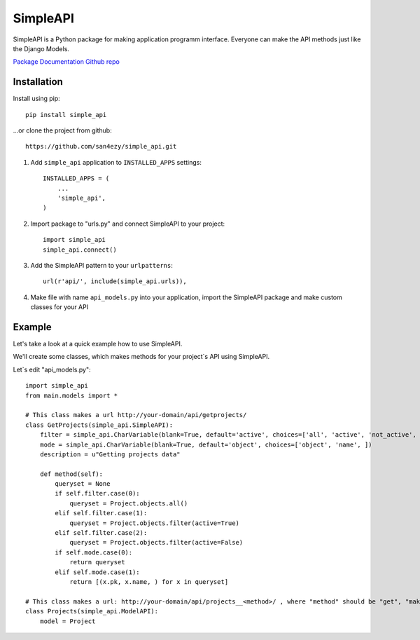 *********
SimpleAPI
*********

SimpleAPI is a Python package for making application programm interface. Everyone can make the API methods just like the Django Models.

`Package Documentation <https://django-rpc.readthedocs.org/>`_
`Github repo <https://github.com/Alerion/Django-RPC>`_

Installation
============

Install using pip::

    pip install simple_api

...or clone the project from github::

    https://github.com/san4ezy/simple_api.git

1. Add ``simple_api`` application to ``INSTALLED_APPS`` settings::

    INSTALLED_APPS = (
        ...
        'simple_api',
    )

2. Import package to "urls.py" and connect SimpleAPI to your project::

    import simple_api
    simple_api.connect()

3. Add the SimpleAPI pattern to your ``urlpatterns``::

    url(r'api/', include(simple_api.urls)),

4. Make file with name ``api_models.py`` into your application, import the SimpleAPI package and make custom classes for your API

Example
=======

Let's take a look at a quick example how to use SimpleAPI.

We'll create some classes, which makes methods for your project`s API using SimpleAPI.

Let`s edit "api_models.py"::

    import simple_api
    from main.models import *

    # This class makes a url http://your-domain/api/getprojects/
    class GetProjects(simple_api.SimpleAPI):
        filter = simple_api.CharVariable(blank=True, default='active', choices=['all', 'active', 'not_active', ])
        mode = simple_api.CharVariable(blank=True, default='object', choices=['object', 'name', ])
        description = u"Getting projects data"

        def method(self):
            queryset = None
            if self.filter.case(0):
                queryset = Project.objects.all()
            elif self.filter.case(1):
                queryset = Project.objects.filter(active=True)
            elif self.filter.case(2):
                queryset = Project.objects.filter(active=False)
            if self.mode.case(0):
                return queryset
            elif self.mode.case(1):
                return [(x.pk, x.name, ) for x in queryset]

    # This class makes a url: http://your-domain/api/projects__<method>/ , where "method" should be "get", "make", "edit" or "delete".
    class Projects(simple_api.ModelAPI):
        model = Project
